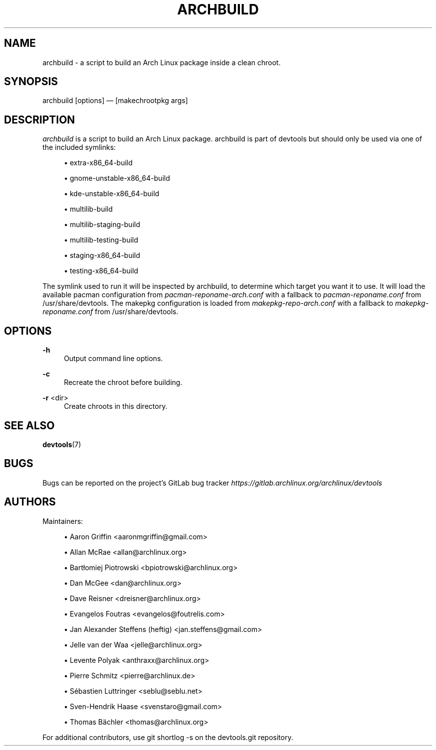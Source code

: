 '\" t
.\"     Title: archbuild
.\"    Author: [see the "Authors" section]
.\" Generator: DocBook XSL Stylesheets vsnapshot <http://docbook.sf.net/>
.\"      Date: 10/12/2022
.\"    Manual: \ \&
.\"    Source: \ \&
.\"  Language: English
.\"
.TH "ARCHBUILD" "1" "10/12/2022" "\ \&" "\ \&"
.\" -----------------------------------------------------------------
.\" * Define some portability stuff
.\" -----------------------------------------------------------------
.\" ~~~~~~~~~~~~~~~~~~~~~~~~~~~~~~~~~~~~~~~~~~~~~~~~~~~~~~~~~~~~~~~~~
.\" http://bugs.debian.org/507673
.\" http://lists.gnu.org/archive/html/groff/2009-02/msg00013.html
.\" ~~~~~~~~~~~~~~~~~~~~~~~~~~~~~~~~~~~~~~~~~~~~~~~~~~~~~~~~~~~~~~~~~
.ie \n(.g .ds Aq \(aq
.el       .ds Aq '
.\" -----------------------------------------------------------------
.\" * set default formatting
.\" -----------------------------------------------------------------
.\" disable hyphenation
.nh
.\" disable justification (adjust text to left margin only)
.ad l
.\" -----------------------------------------------------------------
.\" * MAIN CONTENT STARTS HERE *
.\" -----------------------------------------------------------------
.SH "NAME"
archbuild \- a script to build an Arch Linux package inside a clean chroot\&.
.SH "SYNOPSIS"
.sp
archbuild [options] \(em [makechrootpkg args]
.SH "DESCRIPTION"
.sp
\fIarchbuild\fR is a script to build an Arch Linux package\&. archbuild is part of devtools but should only be used via one of the included symlinks:
.sp
.RS 4
.ie n \{\
\h'-04'\(bu\h'+03'\c
.\}
.el \{\
.sp -1
.IP \(bu 2.3
.\}
extra\-x86_64\-build
.RE
.sp
.RS 4
.ie n \{\
\h'-04'\(bu\h'+03'\c
.\}
.el \{\
.sp -1
.IP \(bu 2.3
.\}
gnome\-unstable\-x86_64\-build
.RE
.sp
.RS 4
.ie n \{\
\h'-04'\(bu\h'+03'\c
.\}
.el \{\
.sp -1
.IP \(bu 2.3
.\}
kde\-unstable\-x86_64\-build
.RE
.sp
.RS 4
.ie n \{\
\h'-04'\(bu\h'+03'\c
.\}
.el \{\
.sp -1
.IP \(bu 2.3
.\}
multilib\-build
.RE
.sp
.RS 4
.ie n \{\
\h'-04'\(bu\h'+03'\c
.\}
.el \{\
.sp -1
.IP \(bu 2.3
.\}
multilib\-staging\-build
.RE
.sp
.RS 4
.ie n \{\
\h'-04'\(bu\h'+03'\c
.\}
.el \{\
.sp -1
.IP \(bu 2.3
.\}
multilib\-testing\-build
.RE
.sp
.RS 4
.ie n \{\
\h'-04'\(bu\h'+03'\c
.\}
.el \{\
.sp -1
.IP \(bu 2.3
.\}
staging\-x86_64\-build
.RE
.sp
.RS 4
.ie n \{\
\h'-04'\(bu\h'+03'\c
.\}
.el \{\
.sp -1
.IP \(bu 2.3
.\}
testing\-x86_64\-build
.RE
.sp
The symlink used to run it will be inspected by archbuild, to determine which target you want it to use\&. It will load the available pacman configuration from \fIpacman\-reponame\-arch\&.conf\fR with a fallback to \fIpacman\-reponame\&.conf\fR from /usr/share/devtools\&. The makepkg configuration is loaded from \fImakepkg\-repo\-arch\&.conf\fR with a fallback to \fImakepkg\-reponame\&.conf\fR from /usr/share/devtools\&.
.SH "OPTIONS"
.PP
\fB\-h\fR
.RS 4
Output command line options\&.
.RE
.PP
\fB\-c\fR
.RS 4
Recreate the chroot before building\&.
.RE
.PP
\fB\-r\fR <dir>
.RS 4
Create chroots in this directory\&.
.RE
.SH "SEE ALSO"
.sp
\fBdevtools\fR(7)
.SH "BUGS"
.sp
Bugs can be reported on the project\(cqs GitLab bug tracker \fIhttps://gitlab\&.archlinux\&.org/archlinux/devtools\fR
.SH "AUTHORS"
.sp
Maintainers:
.sp
.RS 4
.ie n \{\
\h'-04'\(bu\h'+03'\c
.\}
.el \{\
.sp -1
.IP \(bu 2.3
.\}
Aaron Griffin <aaronmgriffin@gmail\&.com>
.RE
.sp
.RS 4
.ie n \{\
\h'-04'\(bu\h'+03'\c
.\}
.el \{\
.sp -1
.IP \(bu 2.3
.\}
Allan McRae <allan@archlinux\&.org>
.RE
.sp
.RS 4
.ie n \{\
\h'-04'\(bu\h'+03'\c
.\}
.el \{\
.sp -1
.IP \(bu 2.3
.\}
Bartłomiej Piotrowski <bpiotrowski@archlinux\&.org>
.RE
.sp
.RS 4
.ie n \{\
\h'-04'\(bu\h'+03'\c
.\}
.el \{\
.sp -1
.IP \(bu 2.3
.\}
Dan McGee <dan@archlinux\&.org>
.RE
.sp
.RS 4
.ie n \{\
\h'-04'\(bu\h'+03'\c
.\}
.el \{\
.sp -1
.IP \(bu 2.3
.\}
Dave Reisner <dreisner@archlinux\&.org>
.RE
.sp
.RS 4
.ie n \{\
\h'-04'\(bu\h'+03'\c
.\}
.el \{\
.sp -1
.IP \(bu 2.3
.\}
Evangelos Foutras <evangelos@foutrelis\&.com>
.RE
.sp
.RS 4
.ie n \{\
\h'-04'\(bu\h'+03'\c
.\}
.el \{\
.sp -1
.IP \(bu 2.3
.\}
Jan Alexander Steffens (heftig) <jan\&.steffens@gmail\&.com>
.RE
.sp
.RS 4
.ie n \{\
\h'-04'\(bu\h'+03'\c
.\}
.el \{\
.sp -1
.IP \(bu 2.3
.\}
Jelle van der Waa <jelle@archlinux\&.org>
.RE
.sp
.RS 4
.ie n \{\
\h'-04'\(bu\h'+03'\c
.\}
.el \{\
.sp -1
.IP \(bu 2.3
.\}
Levente Polyak <anthraxx@archlinux\&.org>
.RE
.sp
.RS 4
.ie n \{\
\h'-04'\(bu\h'+03'\c
.\}
.el \{\
.sp -1
.IP \(bu 2.3
.\}
Pierre Schmitz <pierre@archlinux\&.de>
.RE
.sp
.RS 4
.ie n \{\
\h'-04'\(bu\h'+03'\c
.\}
.el \{\
.sp -1
.IP \(bu 2.3
.\}
Sébastien Luttringer <seblu@seblu\&.net>
.RE
.sp
.RS 4
.ie n \{\
\h'-04'\(bu\h'+03'\c
.\}
.el \{\
.sp -1
.IP \(bu 2.3
.\}
Sven\-Hendrik Haase <svenstaro@gmail\&.com>
.RE
.sp
.RS 4
.ie n \{\
\h'-04'\(bu\h'+03'\c
.\}
.el \{\
.sp -1
.IP \(bu 2.3
.\}
Thomas Bächler <thomas@archlinux\&.org>
.RE
.sp
For additional contributors, use git shortlog \-s on the devtools\&.git repository\&.
